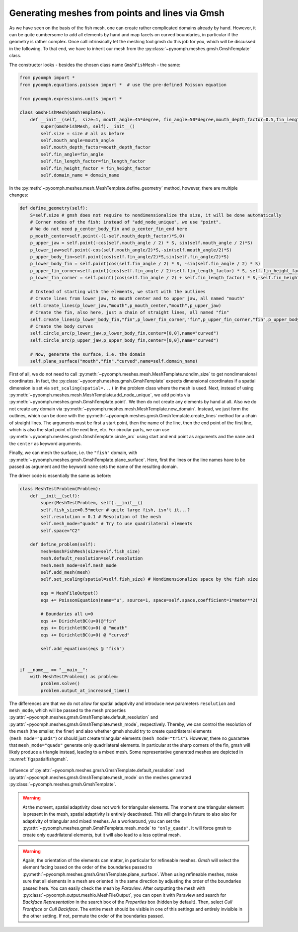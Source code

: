 .. _secspatialgmsh:

Generating meshes from points and lines via Gmsh
~~~~~~~~~~~~~~~~~~~~~~~~~~~~~~~~~~~~~~~~~~~~~~~~

As we have seen on the basis of the fish mesh, one can create rather complicated domains already by hand. However, it can be quite cumbersome to add all elements by hand and map facets on curved boundaries, in particular if the geometry is rather complex. Once call intrinsically let the meshing tool gmsh do this job for you, which will be discussed in the following. To that end, we have to inherit our mesh from the :py:class:`~pyoomph.meshes.gmsh.GmshTemplate` class.

The constructor looks - besides the chosen class name ``GmshFishMesh`` - the same:

.. code:: python

   from pyoomph import *
   from pyoomph.equations.poisson import *  # use the pre-defined Poisson equation

   from pyoomph.expressions.units import *

   class GmshFishMesh(GmshTemplate):
       def __init__(self,  size=1, mouth_angle=45*degree, fin_angle=50*degree,mouth_depth_factor=0.5,fin_length_factor=0.45,fin_height_factor=0.8,domain_name="fish"):
           super(GmshFishMesh, self).__init__()
           self.size = size # all as before
           self.mouth_angle=mouth_angle 
           self.mouth_depth_factor=mouth_depth_factor 
           self.fin_angle=fin_angle 
           self.fin_length_factor=fin_length_factor
           self.fin_height_factor = fin_height_factor
           self.domain_name = domain_name

In the :py:meth:`~pyoomph.meshes.mesh.MeshTemplate.define_geometry` method, however, there are multiple changes:

.. code:: python

       def define_geometry(self):    	
           S=self.size # gmsh does not require to nondimensionalize the size, it will be done automatically
           # Corner nodes of the fish: instead of "add_node_unique", we use "point". 
           # We do not need p_center_body_fin and p_center_fin_end here
           p_mouth_center=self.point(-(1-self.mouth_depth_factor)*S,0)
           p_upper_jaw = self.point(-cos(self.mouth_angle / 2) * S, sin(self.mouth_angle / 2)*S)
           p_lower_jaw=self.point(-cos(self.mouth_angle/2)*S,-sin(self.mouth_angle/2)*S)
           p_upper_body_fin=self.point(cos(self.fin_angle/2)*S,sin(self.fin_angle/2)*S)
           p_lower_body_fin = self.point(cos(self.fin_angle / 2) * S, -sin(self.fin_angle / 2) * S)        
           p_upper_fin_corner=self.point((cos(self.fin_angle / 2)+self.fin_length_factor) * S, self.fin_height_factor * S)
           p_lower_fin_corner = self.point((cos(self.fin_angle / 2) + self.fin_length_factor) * S,-self.fin_height_factor * S)

           # Instead of starting with the elements, we start with the outlines
           # Create lines from lower jaw, to mouth center and to upper jaw, all named "mouth"
           self.create_lines(p_lower_jaw,"mouth",p_mouth_center,"mouth",p_upper_jaw)
           # Create the fin, also here, just a chain of straight lines, all named "fin"
           self.create_lines(p_lower_body_fin,"fin",p_lower_fin_corner,"fin",p_upper_fin_corner,"fin",p_upper_body_fin)
           # Create the body curves
           self.circle_arc(p_lower_jaw,p_lower_body_fin,center=[0,0],name="curved")
           self.circle_arc(p_upper_jaw,p_upper_body_fin,center=[0,0],name="curved")
           
           # Now, generate the surface, i.e. the domain
           self.plane_surface("mouth","fin","curved",name=self.domain_name)

First of all, we do not need to call :py:meth:`~pyoomph.meshes.mesh.MeshTemplate.nondim_size` to get nondimensional coordinates. In fact, the :py:class:`~pyoomph.meshes.gmsh.GmshTemplate` expects dimensional coordinates if a spatial dimension is set via ``set_scaling(spatial=...)`` in the problem class where the mesh is used. Next, instead of using :py:meth:`~pyoomph.meshes.mesh.MeshTemplate.add_node_unique`, we add points via :py:meth:`~pyoomph.meshes.gmsh.GmshTemplate.point`. We then do not create any elements by hand at all. Also we do not create any domain via :py:meth:`~pyoomph.meshes.mesh.MeshTemplate.new_domain`. Instead, we just form the outlines, which can be done with the :py:meth:`~pyoomph.meshes.gmsh.GmshTemplate.create_lines` method for a chain of straight lines. The arguments must be first a start point, then the name of the line, then the end point of the first line, which is also the start point of the next line, etc. For circular parts, we can use :py:meth:`~pyoomph.meshes.gmsh.GmshTemplate.circle_arc` using start and end point as arguments and the ``name`` and the ``center`` as keyword arguments.

Finally, we can mesh the surface, i.e. the ``"fish"`` domain, with :py:meth:`~pyoomph.meshes.gmsh.GmshTemplate.plane_surface`. Here, first the lines or the line names have to be passed as argument and the keyword ``name`` sets the name of the resulting domain.

The driver code is essentially the same as before:

.. code:: python

   class MeshTestProblem(Problem):
       def __init__(self):
           super(MeshTestProblem, self).__init__()
           self.fish_size=0.5*meter # quite large fish, isn't it...?
           self.resolution = 0.1 # Resolution of the mesh
           self.mesh_mode="quads" # Try to use quadrilateral elements
           self.space="C2"

       def define_problem(self):
           mesh=GmshFishMesh(size=self.fish_size)
           mesh.default_resolution=self.resolution
           mesh.mesh_mode=self.mesh_mode
           self.add_mesh(mesh)        
           self.set_scaling(spatial=self.fish_size) # Nondimensionalize space by the fish size

           eqs = MeshFileOutput()
           eqs += PoissonEquation(name="u", source=1, space=self.space,coefficient=1*meter**2)

           # Boundaries all u=0
           eqs += DirichletBC(u=0)@"fin"
           eqs += DirichletBC(u=0) @ "mouth"
           eqs += DirichletBC(u=0) @ "curved"

           self.add_equations(eqs @ "fish")


   if __name__ == "__main__":
       with MeshTestProblem() as problem:
           problem.solve()
           problem.output_at_increased_time()

The differences are that we do not allow for spatial adaptivity and introduce new parameters ``resolution`` and ``mesh_mode``, which will be passed to the mesh properties :py:attr:`~pyoomph.meshes.gmsh.GmshTemplate.default_resolution` and :py:attr:`~pyoomph.meshes.gmsh.GmshTemplate.mesh_mode`, respectively. Thereby, we can control the resolution of the mesh (the smaller, the finer) and also whether gmsh should try to create quadrilateral elements (``mesh_mode="quads"``) or should just create triangular elements (``mesh_mode="tris"``). However, there no guarantee that ``mesh_mode="quads"`` generate only quadrilateral elements. In particular at the sharp corners of the fin, gmsh will likely produce a triangle instead, leading to a mixed mesh. Some representative generated meshes are depicted in :numref:`figspatialfishgmsh`.


..  figure:: fishgmsh.*
	:name: figspatialfishgmsh
	:align: center
	:alt: Fish mesh with gmsh
	:class: with-shadow
	:width: 100%

	Influence of :py:attr:`~pyoomph.meshes.gmsh.GmshTemplate.default_resolution` and :py:attr:`~pyoomph.meshes.gmsh.GmshTemplate.mesh_mode` on the meshes generated :py:class:`~pyoomph.meshes.gmsh.GmshTemplate`.

.. only:: html

	.. container:: downloadbutton

		:download:`Download this example <mesh_gmsh_fish_mesh_modes.py>`
		
		:download:`Download all examples <../../tutorial_example_scripts.zip>`   	
		    

.. warning::

   At the moment, spatial adaptivity does not work for triangular elements. The moment one triangular element is present in the mesh, spatial adaptivity is entirely deactivated. This will change in future to also also for adaptivity of triangular and mixed meshes. As a workaround, you can set the :py:attr:`~pyoomph.meshes.gmsh.GmshTemplate.mesh_mode` to ``"only_quads"``. It will force gmsh to create only quadrilateral elements, but it will also lead to a less optimal mesh.
   
   
.. warning::
	Again, the orientation of the elements can matter, in particular for refineable meshes. *Gmsh* will select the element facing based on the order of the boundaries passed to :py:meth:`~pyoomph.meshes.gmsh.GmshTemplate.plane_surface`. When using refineable meshes, make sure that all elements in a mesh are oriented in the same direction by adjusting the order of the boundaries passed here. You can easily check the mesh by *Paraview*. After outputting the mesh with :py:class:`~pyoomph.output.meshio.MeshFileOutput`, you can open it with Paraview and search for *Backface Representation* in the search box of the *Properties* box (hidden by default). Then, select *Cull Frontface* or *Cull Backface*. The entire mesh should be visible in one of this settings and entirely invisible in the other setting. If not, permute the order of the boundaries passed.

